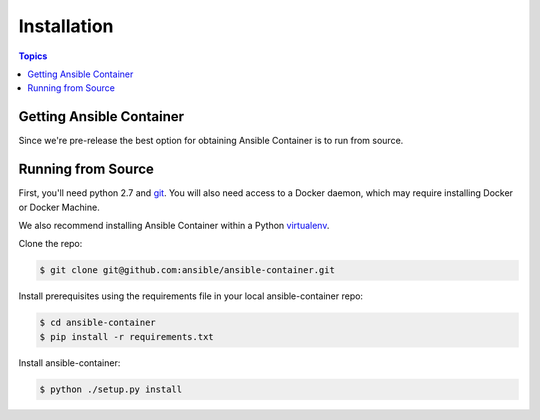 Installation
============

.. contents:: Topics

.. _getting_ansible_container:

Getting Ansible Container
`````````````````````````

Since we're pre-release the best option for obtaining Ansible Container is to run from source.

.. _running_from_source:

Running from Source
```````````````````
First, you'll need python 2.7 and `git <https://git-scm.com/book/en/v2/Getting-Started-Installing-Git>`_. You will
also need access to a Docker daemon, which may require installing Docker or Docker Machine.

We also recommend installing Ansible Container within a Python `virtualenv <https://virtualenv.pypa.io/en/stable/>`_.

Clone the repo:

.. code-block:: bash

    $ git clone git@github.com:ansible/ansible-container.git

Install prerequisites using the requirements file in your local ansible-container repo:

.. code-block:: bash

    $ cd ansible-container
    $ pip install -r requirements.txt

Install ansible-container:

.. code-block:: bash

    $ python ./setup.py install









